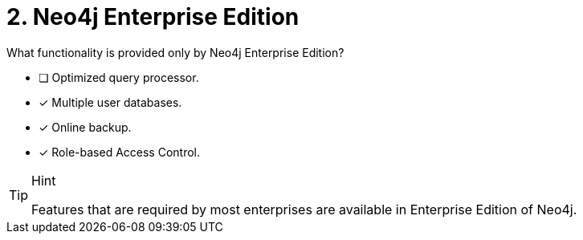 [.question,role=multiple_choice]
= 2. Neo4j Enterprise Edition

What functionality is provided only by Neo4j Enterprise Edition?

* [ ] Optimized query processor.
* [x] Multiple user databases.
* [x] Online backup.
* [x] Role-based Access Control.

[TIP,role=hint]
.Hint
====
Features that are required by most enterprises are available in Enterprise Edition of Neo4j.
====